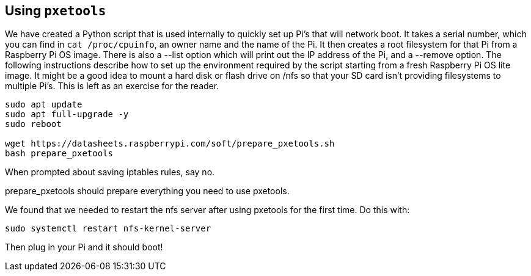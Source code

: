 == Using `pxetools`

We have created a Python script that is used internally to quickly set up Pi's that will network boot. It takes a serial number, which you can find in `cat /proc/cpuinfo`, an owner name and the name of the Pi. It then creates a root filesystem for that Pi from a Raspberry Pi OS image. There is also a --list option which will print out the IP address of the Pi, and a --remove option. The following instructions describe how to set up the environment required by the script starting from a fresh Raspberry Pi OS lite image. It might be a good idea to mount a hard disk or flash drive on /nfs so that your SD card isn't providing filesystems to multiple Pi's. This is left as an exercise for the reader.

----
sudo apt update
sudo apt full-upgrade -y
sudo reboot

wget https://datasheets.raspberrypi.com/soft/prepare_pxetools.sh
bash prepare_pxetools
----

When prompted about saving iptables rules, say no.

prepare_pxetools should prepare everything you need to use pxetools.

We found that we needed to restart the nfs server after using pxetools for the first time. Do this with:

----
sudo systemctl restart nfs-kernel-server
----

Then plug in your Pi and it should boot!
